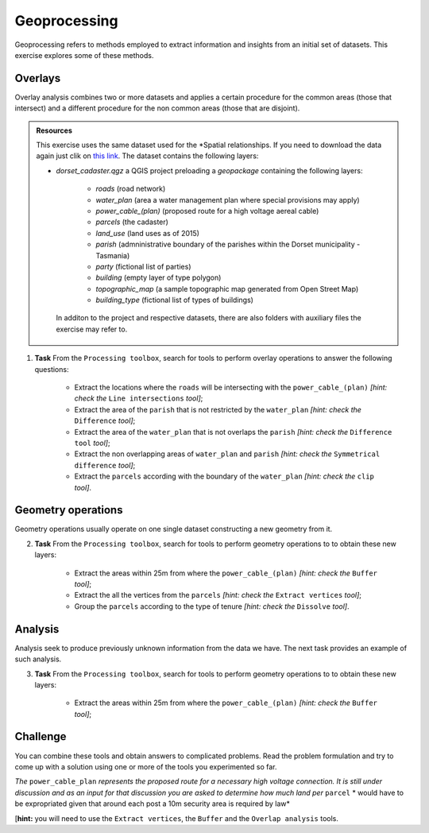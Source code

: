 Geoprocessing
=============

Geoprocessing refers to methods employed to extract information and insights from an initial set of datasets. This exercise explores some of these methods.

Overlays
--------

Overlay analysis combines two or more datasets and applies a certain procedure for the common areas (those that intersect) and a different procedure for the non common areas (those that are disjoint).

.. admonition:: Resources

   This exercise uses the same dataset used for the *Spatial relationships. If you need to download the data again just clik on `this link <https://canvas.utwente.nl/courses/6395/files/1773079/download?download_frd=1/>`_. The dataset contains the following layers:

   - *dorset_cadaster.qgz* a QGIS project preloading a *geopackage* containing the following layers:

      - *roads* (road network)
      - *water_plan* (area a water management plan where special provisions may apply)
      - *power_cable_(plan)* (proposed route for a high voltage aereal cable)
      - *parcels* (the cadaster)
      - *land_use* (land uses as of 2015)
      - *parish* (admninistrative boundary of the parishes within the Dorset municipality - Tasmania)
      - *party* (fictional list of parties)
      - *building* (empty layer of type polygon)
      - *topographic_map* (a sample topographic map generated from Open Street Map)
      - *building_type* (fictional list of types of buildings)

    In additon to the project and respective datasets, there are also folders with auxiliary files the exercise may refer to.


1. **Task** From the ``Processing toolbox``, search for tools to perform overlay operations to answer the following questions:

            * Extract the locations where the ``roads`` will be intersecting with the ``power_cable_(plan)`` *[hint: check the* ``Line intersections`` *tool]*;


            * Extract the area of the ``parish`` that is not restricted by the ``water_plan`` *[hint: check the* ``Difference`` *tool]*;


            * Extract the area of the ``water_plan`` that is not overlaps the ``parish`` *[hint: check the* ``Difference tool`` *tool]*;


            * Extract the non overlapping areas of ``water_plan`` and ``parish`` *[hint: check the* ``Symmetrical difference`` *tool]*;


            * Extract the ``parcels`` according with the boundary of the ``water_plan`` *[hint: check the* ``clip`` *tool]*.


Geometry operations
-------------------

Geometry operations usually operate on one single dataset constructing a new geometry from it.

2. **Task** From the ``Processing toolbox``, search for tools to perform geometry operations to to obtain these new layers:

            * Extract the areas within 25m from where the ``power_cable_(plan)`` *[hint: check the* ``Buffer`` *tool]*;


            * Extract the all the vertices from the ``parcels`` *[hint: check the* ``Extract vertices`` *tool]*;


            * Group the ``parcels`` according to the type of tenure *[hint: check the* ``Dissolve`` *tool]*.

Analysis
--------

Analysis seek to produce previously unknown information from the data we have. The next task provides an example of such analysis.

3. **Task** From the ``Processing toolbox``, search for tools to perform geometry operations to to obtain these new layers:

            * Extract the areas within 25m from where the ``power_cable_(plan)`` *[hint: check the* ``Buffer`` *tool]*;

Challenge
---------

You can combine these tools and obtain answers to complicated problems. Read the problem formulation and try to come up with a solution using one or more of the tools you experimented so far.

*The* ``power_cable_plan`` *represents the proposed route for a necessary high voltage connection. It is still under discussion and as an input for that discussion you are asked to determine how much land per* ``parcel`` * would have to be expropriated given that around each post a 10m security area is required by law*

[**hint:** you will need to use the ``Extract vertices``, the ``Buffer`` and the ``Overlap analysis`` tools.